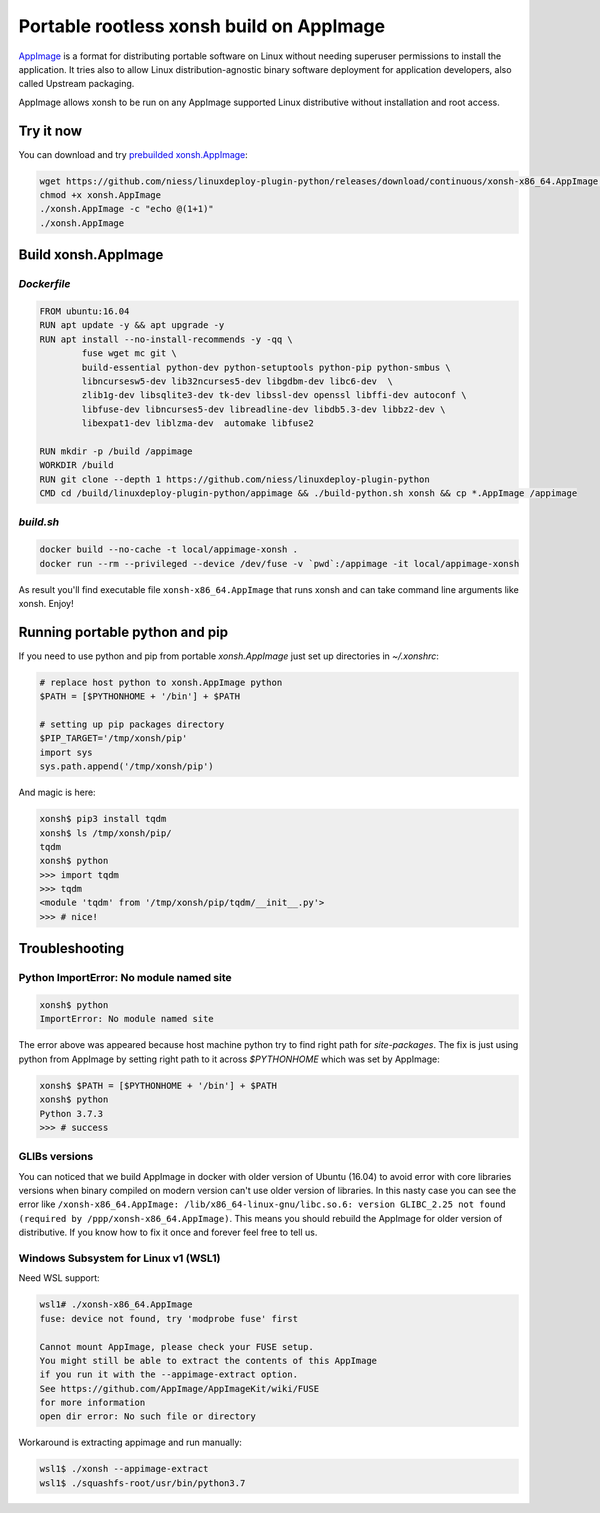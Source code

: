 Portable rootless xonsh build on AppImage
=========================================

`AppImage <https://appimage.org/>`_ is a format for distributing portable software on Linux without needing superuser permissions to install the application. It tries also to allow Linux distribution-agnostic binary software deployment for application developers, also called Upstream packaging. 

AppImage allows xonsh to be run on any AppImage supported Linux distributive without installation and root access.

.. raw:: html
	
	<p align="center"><a href="https://asciinema.org/a/9AH5AtYxbrn5nRo83nm46Z34n" target="_blank"><img src="https://asciinema.org/a/9AH5AtYxbrn5nRo83nm46Z34n.svg" /></a></p>

Try it now
----------
You can download and try `prebuilded xonsh.AppImage <https://github.com/niess/linuxdeploy-plugin-python/releases>`_:

.. code-block:: bash

	wget https://github.com/niess/linuxdeploy-plugin-python/releases/download/continuous/xonsh-x86_64.AppImage -O xonsh.AppImage
	chmod +x xonsh.AppImage
	./xonsh.AppImage -c "echo @(1+1)"
	./xonsh.AppImage

Build xonsh.AppImage
--------------------

`Dockerfile`
~~~~~~~~~~~~

.. code-block:: bash

	FROM ubuntu:16.04
	RUN apt update -y && apt upgrade -y
	RUN apt install --no-install-recommends -y -qq \
		fuse wget mc git \
		build-essential python-dev python-setuptools python-pip python-smbus \
		libncursesw5-dev lib32ncurses5-dev libgdbm-dev libc6-dev  \
		zlib1g-dev libsqlite3-dev tk-dev libssl-dev openssl libffi-dev autoconf \
		libfuse-dev libncurses5-dev libreadline-dev libdb5.3-dev libbz2-dev \
		libexpat1-dev liblzma-dev  automake libfuse2

	RUN mkdir -p /build /appimage
	WORKDIR /build
	RUN git clone --depth 1 https://github.com/niess/linuxdeploy-plugin-python
	CMD cd /build/linuxdeploy-plugin-python/appimage && ./build-python.sh xonsh && cp *.AppImage /appimage


`build.sh`
~~~~~~~~~~

.. code-block:: bash

	docker build --no-cache -t local/appimage-xonsh .
	docker run --rm --privileged --device /dev/fuse -v `pwd`:/appimage -it local/appimage-xonsh	

As result you'll find executable file ``xonsh-x86_64.AppImage`` that runs xonsh and can take command line arguments like xonsh. Enjoy!

Running portable python and pip
-------------------------------

If you need to use python and pip from portable `xonsh.AppImage` just set up directories in `~/.xonshrc`:

.. code-block:: xonsh

	# replace host python to xonsh.AppImage python
	$PATH = [$PYTHONHOME + '/bin'] + $PATH
	
	# setting up pip packages directory
	$PIP_TARGET='/tmp/xonsh/pip'
	import sys
	sys.path.append('/tmp/xonsh/pip')

And magic is here:

.. code-block:: xonsh

	xonsh$ pip3 install tqdm
	xonsh$ ls /tmp/xonsh/pip/
	tqdm
	xonsh$ python
	>>> import tqdm
	>>> tqdm
	<module 'tqdm' from '/tmp/xonsh/pip/tqdm/__init__.py'>
	>>> # nice!

Troubleshooting
---------------

Python ImportError: No module named site
~~~~~~~~~~~~~~~~~~~~~~~~~~~~~~~~~~~~~~~~

.. code-block:: xonsh

	xonsh$ python
	ImportError: No module named site

The error above was appeared because host machine python try to find right path for `site-packages`. The fix is just using python from AppImage by setting right path to it across `$PYTHONHOME` which was set by AppImage:

.. code-block:: xonsh

	xonsh$ $PATH = [$PYTHONHOME + '/bin'] + $PATH
	xonsh$ python
	Python 3.7.3
	>>> # success

GLIBs versions
~~~~~~~~~~~~~~
You can noticed that we build AppImage in docker with older version of Ubuntu (16.04) to avoid error with core libraries versions when binary compiled on modern version can't use older version of libraries. In this nasty case you can see the error like ``/xonsh-x86_64.AppImage: /lib/x86_64-linux-gnu/libc.so.6: version GLIBC_2.25 not found (required by /ppp/xonsh-x86_64.AppImage)``. This means you should rebuild the AppImage for older version of distributive. If you know how to fix it once and forever feel free to tell us.

Windows Subsystem for Linux v1 (WSL1)
~~~~~~~~~~~~~~~~~~~~~~~~~~~~~~~~~~~~~
Need WSL support:

.. code-block:: bash

	wsl1# ./xonsh-x86_64.AppImage
	fuse: device not found, try 'modprobe fuse' first

	Cannot mount AppImage, please check your FUSE setup.
	You might still be able to extract the contents of this AppImage
	if you run it with the --appimage-extract option.
	See https://github.com/AppImage/AppImageKit/wiki/FUSE
	for more information
	open dir error: No such file or directory

Workaround is extracting appimage and run manually:

.. code-block:: bash

	wsl1$ ./xonsh --appimage-extract
	wsl1$ ./squashfs-root/usr/bin/python3.7 
